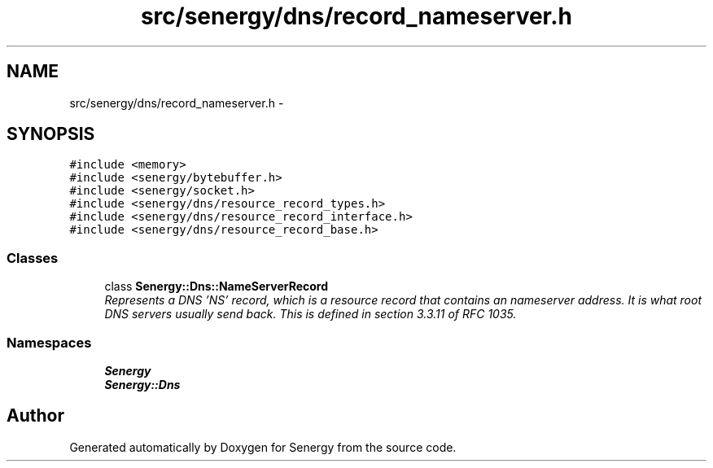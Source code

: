 .TH "src/senergy/dns/record_nameserver.h" 3 "Tue Feb 25 2014" "Version 1.0" "Senergy" \" -*- nroff -*-
.ad l
.nh
.SH NAME
src/senergy/dns/record_nameserver.h \- 
.SH SYNOPSIS
.br
.PP
\fC#include <memory>\fP
.br
\fC#include <senergy/bytebuffer\&.h>\fP
.br
\fC#include <senergy/socket\&.h>\fP
.br
\fC#include <senergy/dns/resource_record_types\&.h>\fP
.br
\fC#include <senergy/dns/resource_record_interface\&.h>\fP
.br
\fC#include <senergy/dns/resource_record_base\&.h>\fP
.br

.SS "Classes"

.in +1c
.ti -1c
.RI "class \fBSenergy::Dns::NameServerRecord\fP"
.br
.RI "\fIRepresents a DNS 'NS' record, which is a resource record that contains an nameserver address\&. It is what root DNS servers usually send back\&. This is defined in section 3\&.3\&.11 of RFC 1035\&. \fP"
.in -1c
.SS "Namespaces"

.in +1c
.ti -1c
.RI "\fBSenergy\fP"
.br
.ti -1c
.RI "\fBSenergy::Dns\fP"
.br
.in -1c
.SH "Author"
.PP 
Generated automatically by Doxygen for Senergy from the source code\&.
